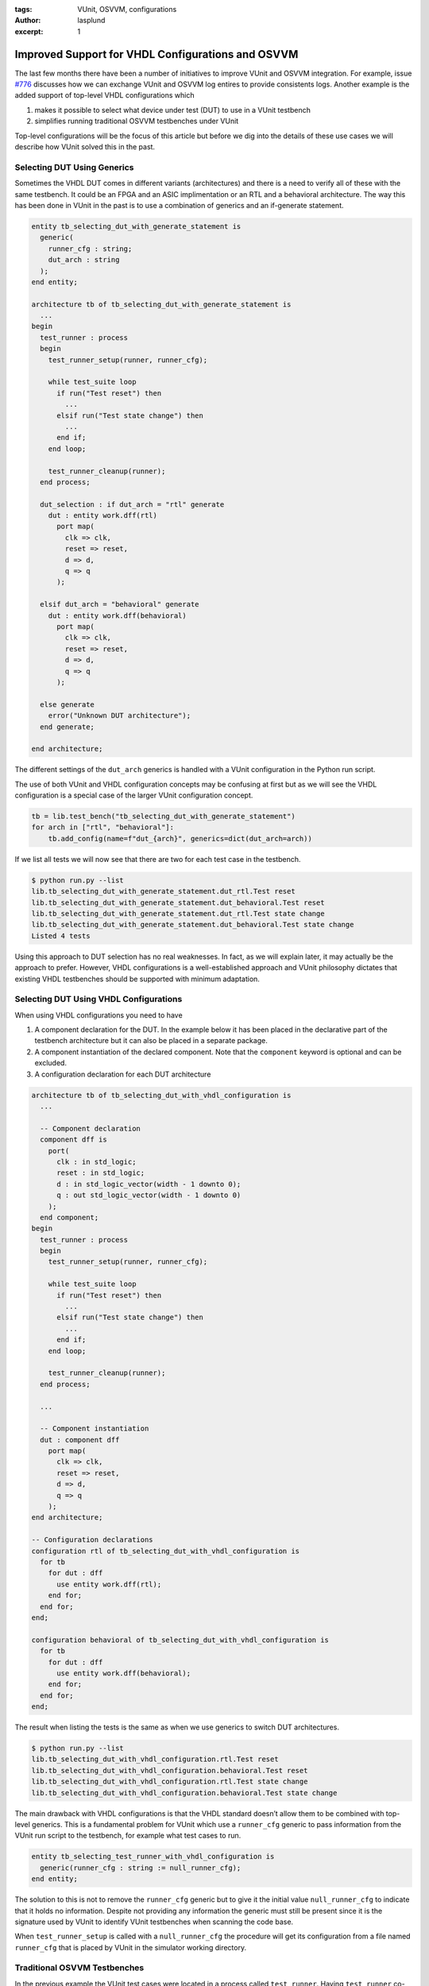 :tags: VUnit, OSVVM, configurations
:author: lasplund
:excerpt: 1

Improved Support for VHDL Configurations and OSVVM
==================================================

The last few months there have been a number of initiatives to improve
VUnit and OSVVM integration. For example, issue
`#776 <https://github.com/VUnit/vunit/pull/776>`__ discusses how we can
exchange VUnit and OSVVM log entires to provide consistents logs.
Another example is the added support of top-level VHDL configurations
which

1.  makes it possible to select what device under test (DUT) to use in a
    VUnit testbench
2.  simplifies running traditional OSVVM testbenches under VUnit

Top-level configurations will be the focus of this article but before we dig into the
details of these use cases we will describe how VUnit solved this in the
past.

Selecting DUT Using Generics
----------------------------

Sometimes the VHDL DUT comes in different variants (architectures) and
there is a need to verify all of these with the same testbench. It could
be an FPGA and an ASIC implimentation or an RTL and a behavioral
architecture. The way this has been done in VUnit in the past is to use
a combination of generics and an if-generate statement.

.. code:: vhdl

   entity tb_selecting_dut_with_generate_statement is
     generic(
       runner_cfg : string;
       dut_arch : string
     );
   end entity;

   architecture tb of tb_selecting_dut_with_generate_statement is
     ...
   begin
     test_runner : process
     begin
       test_runner_setup(runner, runner_cfg);

       while test_suite loop
         if run("Test reset") then
           ...
         elsif run("Test state change") then
           ...
         end if;
       end loop;

       test_runner_cleanup(runner);
     end process;

     dut_selection : if dut_arch = "rtl" generate
       dut : entity work.dff(rtl)
         port map(
           clk => clk,
           reset => reset,
           d => d,
           q => q
         );

     elsif dut_arch = "behavioral" generate
       dut : entity work.dff(behavioral)
         port map(
           clk => clk,
           reset => reset,
           d => d,
           q => q
         );

     else generate
       error("Unknown DUT architecture");
     end generate;

   end architecture;

The different settings of the ``dut_arch`` generics is handled with a
VUnit configuration in the Python run script.

The use of both VUnit and VHDL configuration concepts may be confusing
at first but as we will see the VHDL configuration is a special case of
the larger VUnit configuration concept.

.. code:: python

   tb = lib.test_bench("tb_selecting_dut_with_generate_statement")
   for arch in ["rtl", "behavioral"]:
       tb.add_config(name=f"dut_{arch}", generics=dict(dut_arch=arch))

If we list all tests we will now see that there are two for each test
case in the testbench.

.. code:: console

   $ python run.py --list                                                                                                                                        
   lib.tb_selecting_dut_with_generate_statement.dut_rtl.Test reset                   
   lib.tb_selecting_dut_with_generate_statement.dut_behavioral.Test reset                     
   lib.tb_selecting_dut_with_generate_statement.dut_rtl.Test state change            
   lib.tb_selecting_dut_with_generate_statement.dut_behavioral.Test state change                                                                
   Listed 4 tests

Using this approach to DUT selection has no real weaknesses. In fact, as
we will explain later, it may actually be the approach to prefer.
However, VHDL configurations is a well-established approach and VUnit
philosophy dictates that existing VHDL testbenches should be supported
with minimum adaptation.


Selecting DUT Using VHDL Configurations
---------------------------------------

When using VHDL configurations you need to have

1. A component declaration for the DUT. In the example below it has been
   placed in the declarative part of the testbench architecture but it
   can also be placed in a separate package.
2. A component instantiation of the declared component. Note that the
   ``component`` keyword is optional and can be excluded.
3. A configuration declaration for each DUT architecture

.. code:: vhdl

   architecture tb of tb_selecting_dut_with_vhdl_configuration is
     ...

     -- Component declaration
     component dff is
       port(
         clk : in std_logic;
         reset : in std_logic;
         d : in std_logic_vector(width - 1 downto 0);
         q : out std_logic_vector(width - 1 downto 0)
       );
     end component;
   begin
     test_runner : process
     begin
       test_runner_setup(runner, runner_cfg);

       while test_suite loop
         if run("Test reset") then
           ...
         elsif run("Test state change") then
           ...
         end if;
       end loop;

       test_runner_cleanup(runner);
     end process;

     ...

     -- Component instantiation
     dut : component dff
       port map(
         clk => clk,
         reset => reset,
         d => d,
         q => q
       );
   end architecture;

   -- Configuration declarations
   configuration rtl of tb_selecting_dut_with_vhdl_configuration is
     for tb
       for dut : dff
         use entity work.dff(rtl);
       end for;
     end for;
   end;

   configuration behavioral of tb_selecting_dut_with_vhdl_configuration is
     for tb
       for dut : dff
         use entity work.dff(behavioral);
       end for;
     end for;
   end;

The result when listing the tests is the same as when we use generics to
switch DUT architectures.

.. code:: console

   $ python run.py --list
   lib.tb_selecting_dut_with_vhdl_configuration.rtl.Test reset
   lib.tb_selecting_dut_with_vhdl_configuration.behavioral.Test reset
   lib.tb_selecting_dut_with_vhdl_configuration.rtl.Test state change
   lib.tb_selecting_dut_with_vhdl_configuration.behavioral.Test state change

The main drawback with VHDL configurations is that the VHDL standard
doesn’t allow them to be combined with top-level generics. This is a
fundamental problem for VUnit which use a ``runner_cfg`` generic to pass
information from the VUnit run script to the testbench, for example what
test cases to run.

.. code:: vhdl

   entity tb_selecting_test_runner_with_vhdl_configuration is
     generic(runner_cfg : string := null_runner_cfg);
   end entity;

The solution to this is not to remove the ``runner_cfg`` generic but to
give it the initial value ``null_runner_cfg`` to indicate that it holds
no information. Despite not providing any information the generic must
still be present since it is the signature used by VUnit to identify
VUnit testbenches when scanning the code base.

When ``test_runner_setup`` is called with a ``null_runner_cfg`` the
procedure will get its configuration from a file named ``runner_cfg``
that is placed by VUnit in the simulator working directory.

Traditional OSVVM Testbenches
-----------------------------

In the previous example the VUnit test cases were located in a process
called ``test_runner``. Having ``test_runner`` co-located with the DUT
is the simplest possible arrangement since the test cases have direct
access to the DUT interface. An alternative to this arrangement is to
place ``test_runner`` in an separate entity which is instantiated into
the the testbench. Such a ``test_runner`` entity needs access to
``runner_cfg`` and the interface ports of the DUT.

.. code:: vhdl

   entity test_runner is
     generic(
       nested_runner_cfg : string
     );
     port(
       reset : out std_logic;
       clk : in std_logic;
       d : out std_logic_vector(width - 1 downto 0);
       q : in std_logic_vector(width - 1 downto 0)
     );
   end entity;

Note that the runner configuration generic is called
``nested_runner_cfg`` and not ``runner_cfg`` which is the case in the
testbench. As mentioned before ``runner_cfg`` is the signature used to
identify a testbench, the top-level of a simulation. The ``test_runner``
entity is not a simulation top-level and must not be mistaken for being
one.

We can now replace the ``test_runner`` process with an instantiation of
this entity.

.. code:: vhdl

   test_runner_inst : test_runner
     generic map(
       nested_runner_cfg => runner_cfg
     )
     port map(
       reset => reset,
       clk => clk,
       d => d,
       q => q
     );

Now that we’ve moved ``test_runner`` to a separate entity we can take
this arrangement one step further. Rather than having all test cases in
a single architecture to the ``test_runner`` entity we can put each test
case in a separate architecture along with a configuration selecting
that architecture for the testbench. Just like we used configurations to
select the DUT architecture.

.. code:: vhdl

   architecture test_reset_a of test_runner is
   begin
     process
     begin
       test_runner_setup(runner, nested_runner_cfg);

       -- Test code here

       test_runner_cleanup(runner);
     end process;
   end;

   configuration test_reset of tb_selecting_test_runner_with_vhdl_configuration is
     for tb
       for test_runner_inst : test_runner
         use entity work.test_runner(test_reset_a);
       end for;
     end for;
   end;

This arrangement is the traditional approach to OSVVM testbenches and
with the extended VUnit support for VHDL configurations you can now keep
that structure when adding VUnit capabilities. Below is the updated
testbench with the component declaration and instantiation.

.. code:: vhdl

   architecture tb of tb_selecting_test_runner_with_vhdl_configuration is
     ...

     -- Component declaration
     component test_runner is
       generic(
         nested_runner_cfg : string
       );
       port(
         reset : out std_logic;
         clk : in std_logic;
         d : out std_logic_vector(width - 1 downto 0);
         q : in std_logic_vector(width - 1 downto 0)
       );
     end component;
   begin
     test_runner_inst : test_runner
       generic map(
         nested_runner_cfg => runner_cfg
       )
       port map(
         reset => reset,
         clk => clk,
         d => d,
         q => q
       );

     ...

     dut : entity work.dff(rtl)
       port map(
         clk => clk,
         reset => reset,
         d => d,
         q => q
       );
   end architecture;

If we list all tests to the testbench we will see this.

.. code:: console

   $ python run.py --list
   lib.tb_selecting_test_runner_with_vhdl_configuration.test_reset
   lib.tb_selecting_test_runner_with_vhdl_configuration.test_state_change

It looks like a regular VUnit testbench with two test cases but in
reality it is a testbench with two configurations. In practice that
makes no bigger difference.

In the example above the DUT was an entity instantiation but nothing
prevents us from also making it a configurable component instantiation.
That will allow us to create configurations for all four combinations of
test case and DUT architecture. Here is one of those configuration
declarations:

.. code:: vhdl

   configuration test_reset_rtl of tb_selecting_test_runner_with_vhdl_configuration is
     for tb
       for test_runner_inst : test_runner
         use entity work.test_runner(test_reset_a);
       end for;

       for test_fixture
         for dut : dff
           use entity work.dff(rtl);
         end for;
       end for;
     end for;
   end;

This highlights a problem with configurations. All configuration
combinations have to be coded manually which doesn’t scale well as more
configuration options are added. What is needed is a way to do this
programatically and we’ll get back to that topic a bit later.

Extending VHDL Configurations
-----------------------------

Rather than treating VHDL configrations as a separate concept, VUnit
treats it as a part of the VUnit configuration concept. You can think of
the VHDL configuration as a VUnit configuration defined in VHDL instead
of in the Python run script.

Being a part of the VUnit configuration concept means that you can
extend the VHDL configration with the other features provided by VUnit
configurations. This is done in the run script and the first step is to
retrieve one or several VHDL configrations from the testbench using
pattern matching. In the example below the pattern (``"*"``) matches all
VHDL configurations. This is also the default pattern if no argument is
provided to the ``get_configs`` method.

.. code:: python

   tb = lib.test_bench("tb_selecting_dut_with_vhdl_configuration")
   configs = tb.get_configs("*")

Then we can extend the configurations. For example

.. code:: python

   configs.set_post_check(my_post_check_function)

It’s also possible to loop over the matching configurations and deal
with them independently. For example

.. code:: python

   for config in configs:
       config.set_pre_config(my_create_pre_config_function(config_name=config.name))

The problem with generics remains though and VHDL prevents us from doing
something like this:

.. code:: python

   config.set_generic("my_integer_generic", 17)

Using testbench generics to generate variants of the same testbench is
one of the more commonly used features for VUnit configurations which
makes this a serious limitation.

Dealing with the Generics Dilemma
---------------------------------

To be written.
